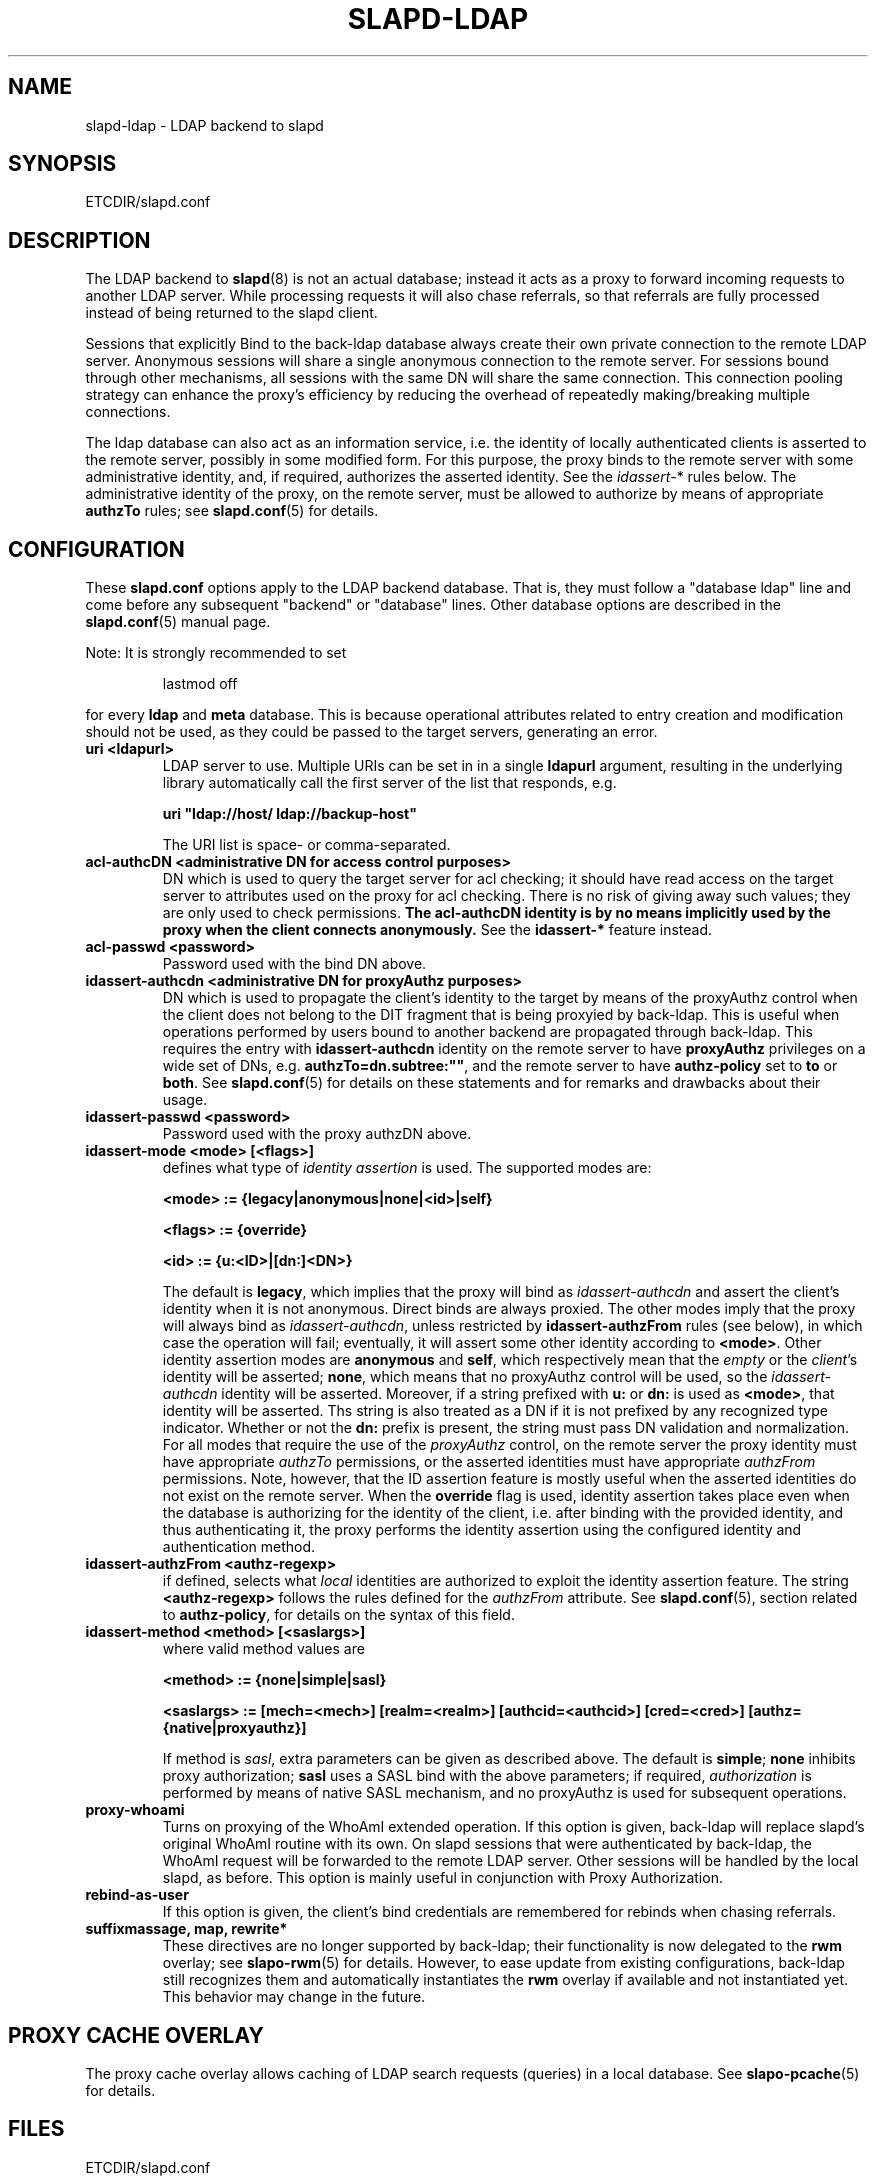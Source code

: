.TH SLAPD-LDAP 5 "RELEASEDATE" "OpenLDAP LDVERSION"
.\" Copyright 1998-2004 The OpenLDAP Foundation All Rights Reserved.
.\" Copying restrictions apply.  See COPYRIGHT/LICENSE.
.\" $OpenLDAP$
.SH NAME
slapd-ldap \- LDAP backend to slapd
.SH SYNOPSIS
ETCDIR/slapd.conf
.SH DESCRIPTION
The LDAP backend to
.BR slapd (8)
is not an actual database; instead it acts as a proxy to forward incoming
requests to another LDAP server. While processing requests it will also
chase referrals, so that referrals are fully processed instead of being
returned to the slapd client.

Sessions that explicitly Bind to the back-ldap database always create their
own private connection to the remote LDAP server. Anonymous sessions will
share a single anonymous connection to the remote server. For sessions bound
through other mechanisms, all sessions with the same DN will share the
same connection. This connection pooling strategy can enhance the proxy's
efficiency by reducing the overhead of repeatedly making/breaking multiple
connections.

The ldap database can also act as an information service, i.e. the identity
of locally authenticated clients is asserted to the remote server, possibly
in some modified form.
For this purpose, the proxy binds to the remote server with some 
administrative identity, and, if required, authorizes the asserted identity.
See the 
.IR idassert- *
rules below.
The administrative identity of the proxy, on the remote server, must be 
allowed to authorize by means of appropriate
.B authzTo
rules; see 
.BR slapd.conf (5)
for details.

.SH CONFIGURATION
These
.B slapd.conf
options apply to the LDAP backend database.
That is, they must follow a "database ldap" line and come before any
subsequent "backend" or "database" lines.
Other database options are described in the
.BR slapd.conf (5)
manual page.
.LP
Note: It is strongly recommended to set
.LP
.RS
.nf
lastmod  off
.fi
.RE
.LP
for every
.B ldap
and
.B meta
database.
This is because operational attributes related to entry creation and
modification should not be used, as they could be passed to the target
servers, generating an error.
.TP
.B uri <ldapurl>
LDAP server to use.  Multiple URIs can be set in in a single
.B ldapurl
argument, resulting in the underlying library automatically 
call the first server of the list that responds, e.g. 

\fBuri "ldap://host/ ldap://backup-host"\fP

The URI list is space- or comma-separated.
.\".TP
.\".B server <hostport>
.\"Obsolete option; same as `uri ldap://<hostport>/'.
.TP
.B acl-authcDN "<administrative DN for access control purposes>"
DN which is used to query the target server for acl checking; it
should have read access on the target server to attributes used on the
proxy for acl checking.
There is no risk of giving away such values; they are only used to
check permissions.
.B The acl-authcDN identity is by no means implicitly used by the proxy 
.B when the client connects anonymously.
See the
.B idassert-*
feature instead.
.TP
.B acl-passwd <password>
Password used with the bind DN above.
.TP
.B idassert-authcdn "<administrative DN for proxyAuthz purposes>"
DN which is used to propagate the client's identity to the target
by means of the proxyAuthz control when the client does not
belong to the DIT fragment that is being proxyied by back-ldap.
This is useful when operations performed by users bound to another 
backend are propagated through back-ldap.
This requires the entry with 
.B idassert-authcdn
identity on the remote server to have
.B proxyAuthz
privileges on a wide set of DNs, e.g.
.BR authzTo=dn.subtree:"" ,
and the remote server to have
.B authz-policy
set to 
.B to
or 
.BR both .
See 
.BR slapd.conf (5)
for details on these statements and for remarks and drawbacks about
their usage.
.TP
.B idassert-passwd <password>
Password used with the proxy authzDN above.
.TP
.B idassert-mode <mode> [<flags>]
defines what type of
.I identity assertion
is used.
The supported modes are:

\fB<mode> := {legacy|anonymous|none|<id>|self}\fP

\fB<flags> := {override}\fP

\fB<id> := {u:<ID>|[dn:]<DN>}\fP

The default is 
.BR legacy ,
which implies that the proxy will bind as
.I idassert-authcdn
and assert the client's identity when it is not anonymous.
Direct binds are always proxied.
The other modes imply that the proxy will always bind as 
.IR idassert-authcdn ,
unless restricted by
.BR idassert-authzFrom
rules (see below), in which case the operation will fail;
eventually, it will assert some other identity according to
.BR <mode> .
Other identity assertion modes are
.BR anonymous
and
.BR self ,
which respectively mean that the 
.I empty 
or the 
.IR client 's 
identity
will be asserted;
.BR none ,
which means that no proxyAuthz control will be used, so the
.I idassert-authcdn
identity will be asserted.
Moreover, if a string prefixed with
.B u:
or 
.B dn:
is used as 
.BR <mode> ,
that identity will be asserted.
Ths string is also treated as a DN if it is not prefixed
by any recognized type indicator.  Whether or not the 
.B dn: 
prefix is present, the string must pass DN validation and normalization.
For all modes that require the use of the
.I proxyAuthz 
control, on the remote server the proxy identity must have appropriate 
.I authzTo
permissions, or the asserted identities must have appropriate
.I authzFrom 
permissions.  Note, however, that the ID assertion feature is mostly 
useful when the asserted identities do not exist on the remote server.
When the 
.B override
flag is used, identity assertion takes place even when the database
is authorizing for the identity of the client, i.e. after binding
with the provided identity, and thus authenticating it, the proxy
performs the identity assertion using the configured identity and
authentication method.
.RE
.TP
.B idassert-authzFrom <authz-regexp>
if defined, selects what
.I local
identities are authorized to exploit the identity assertion feature.
The string
.B <authz-regexp>
follows the rules defined for the
.I authzFrom
attribute.
See 
.BR slapd.conf (5),
section related to
.BR authz-policy ,
for details on the syntax of this field.
.TP
.B idassert-method <method> [<saslargs>]
where valid method values are

\fB<method> := {none|simple|sasl}\fP

\fB<saslargs> := [mech=<mech>] [realm=<realm>] [authcid=<authcid>] [cred=<cred>] [authz={native|proxyauthz}]\fP

If method is 
.IR sasl ,
extra parameters can be given as described above.
The default is
.BR simple ;
.B none
inhibits proxy authorization;
.B sasl
uses a SASL bind with the above parameters; if required,
.I authorization
is performed by means of native SASL mechanism, and no proxyAuthz
is used for subsequent operations.
.RE
.TP
.B proxy-whoami
Turns on proxying of the WhoAmI extended operation. If this option is
given, back-ldap will replace slapd's original WhoAmI routine with its
own. On slapd sessions that were authenticated by back-ldap, the WhoAmI
request will be forwarded to the remote LDAP server. Other sessions will
be handled by the local slapd, as before. This option is mainly useful
in conjunction with Proxy Authorization.
.TP
.B rebind-as-user
If this option is given, the client's bind credentials are remembered
for rebinds when chasing referrals.
.TP
.\".B suffixmassage <suffix> <massaged (remote) suffix>
.\"DNs ending with <suffix> in a request are changed to end with <remote
.\"suffix> before sending the request to the remote server, and <remote
.\"suffix> in the results are changed back to <suffix> before returning
.\"them to the client.
.\"The <suffix> field must be defined as a valid suffix
.\"for the current database.
.\".TP
.\".B map "{attribute | objectclass} [<local name> | *] {<foreign name> | *}"
.\"Map attribute names and object classes from the foreign server to
.\"different values on the local slapd.
.\"The reason is that some attributes might not be part of the local
.\"slapd's schema, some attribute names might be different but serve the
.\"same purpose, etc.
.\"If local or foreign name is `*', the name is preserved.
.\"If local name is omitted, the foreign name is removed.
.\"Unmapped names are preseved if both local and foreign name are `*',
.\"and removed if local name is omitted and foreign name is `*'.
.\".TP
.\".B rewrite*
.\"The rewrite options are described in the "REWRITING" section of the
.\".BR slapd-meta (5)
.\"manual page.
.TP
.B suffixmassage, map, rewrite*
These directives are no longer supported by back-ldap; their 
functionality is now delegated to the
.B rwm
overlay; see
.BR slapo-rwm (5)
for details.
However, to ease update from existing configurations, back-ldap still 
recognizes them and automatically instantiates the
.B rwm
overlay if available and not instantiated yet.
This behavior may change in the future.
.\".SH EXAMPLES
.\"The following directives map the object class `groupOfNames' to
.\"the object class `groupOfUniqueNames' and the attribute type
.\"`member' to the attribute type `uniqueMember':
.\".LP
.\".RS
.\".nf
.\"map objectclass groupOfNames groupOfUniqueNames
.\"map attribute uniqueMember member
.\".fi
.\".RE
.\".LP
.\"This presents a limited attribute set from the foreign
.\"server:
.\".LP
.\".RS
.\".nf
.\"map attribute cn *
.\"map attribute sn *
.\"map attribute manager *
.\"map attribute description *
.\"map attribute *
.\".fi
.\".RE
.\".LP
.\"These lines map cn, sn, manager, and description to themselves, and 
.\"any other attribute gets "removed" from the object before it is sent 
.\"to the client (or sent up to the LDAP server).  This is obviously a 
.\"simplistic example, but you get the point.
.SH PROXY CACHE OVERLAY
The proxy cache overlay 
allows caching of LDAP search requests (queries) in a local database.
See 
.BR slapo-pcache (5)
for details.
.SH FILES
.TP
ETCDIR/slapd.conf
default slapd configuration file
.SH SEE ALSO
.BR slapd.conf (5),
.BR slapd\-meta (5),
.BR slapo\-pcache (5),
.BR slapo\-rwm (5),
.BR slapd (8),
.BR ldap (3).
.SH AUTHOR
Howard Chu, with enhancements by Pierangelo Masarati 
